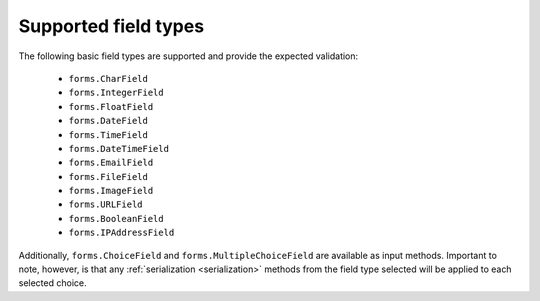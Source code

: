 .. _field-types:

Supported field types
~~~~~~~~~~~~~~~~~~~~~

The following basic field types are supported and provide the expected validation:

    * ``forms.CharField``
    * ``forms.IntegerField``
    * ``forms.FloatField``
    * ``forms.DateField``
    * ``forms.TimeField``
    * ``forms.DateTimeField``
    * ``forms.EmailField``
    * ``forms.FileField``
    * ``forms.ImageField``
    * ``forms.URLField``
    * ``forms.BooleanField``
    * ``forms.IPAddressField``

Additionally, ``forms.ChoiceField`` and ``forms.MultipleChoiceField`` are
available as input methods.  Important to note, however, is that any
:ref:`serialization <serialization>` methods from the field type selected will
be applied to each selected choice.
